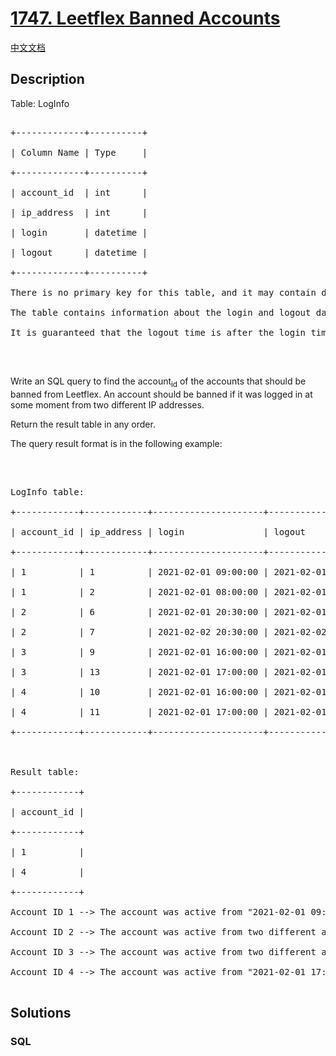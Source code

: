 * [[https://leetcode.com/problems/leetflex-banned-accounts][1747.
Leetflex Banned Accounts]]
  :PROPERTIES:
  :CUSTOM_ID: leetflex-banned-accounts
  :END:
[[./solution/1700-1799/1747.Leetflex Banned Accounts/README.org][中文文档]]

** Description
   :PROPERTIES:
   :CUSTOM_ID: description
   :END:

#+begin_html
  <p>
#+end_html

Table: LogInfo

#+begin_html
  </p>
#+end_html

#+begin_html
  <pre>

  +-------------+----------+

  | Column Name | Type     |

  +-------------+----------+

  | account_id  | int      |

  | ip_address  | int      |

  | login       | datetime |

  | logout      | datetime |

  +-------------+----------+

  There is no primary key for this table, and it may contain duplicates.

  The table contains information about the login and logout dates of Leetflex accounts. It also contains the IP address from which the account logged in and out.

  It is guaranteed that the logout time is after the login time.

  </pre>
#+end_html

#+begin_html
  <p>
#+end_html

 

#+begin_html
  </p>
#+end_html

#+begin_html
  <p>
#+end_html

Write an SQL query to find the account_id of the accounts that should be
banned from Leetflex. An account should be banned if it was logged in at
some moment from two different IP addresses.

#+begin_html
  </p>
#+end_html

#+begin_html
  <p>
#+end_html

Return the result table in any order.

#+begin_html
  </p>
#+end_html

#+begin_html
  <p>
#+end_html

The query result format is in the following example:

#+begin_html
  </p>
#+end_html

#+begin_html
  <p>
#+end_html

 

#+begin_html
  </p>
#+end_html

#+begin_html
  <pre>

  LogInfo table:

  +------------+------------+---------------------+---------------------+

  | account_id | ip_address | login               | logout              |

  +------------+------------+---------------------+---------------------+

  | 1          | 1          | 2021-02-01 09:00:00 | 2021-02-01 09:30:00 |

  | 1          | 2          | 2021-02-01 08:00:00 | 2021-02-01 11:30:00 |

  | 2          | 6          | 2021-02-01 20:30:00 | 2021-02-01 22:00:00 |

  | 2          | 7          | 2021-02-02 20:30:00 | 2021-02-02 22:00:00 |

  | 3          | 9          | 2021-02-01 16:00:00 | 2021-02-01 16:59:59 |

  | 3          | 13         | 2021-02-01 17:00:00 | 2021-02-01 17:59:59 |

  | 4          | 10         | 2021-02-01 16:00:00 | 2021-02-01 17:00:00 |

  | 4          | 11         | 2021-02-01 17:00:00 | 2021-02-01 17:59:59 |

  +------------+------------+---------------------+---------------------+



  Result table:

  +------------+

  | account_id |

  +------------+

  | 1          |

  | 4          |

  +------------+

  Account ID 1 --&gt; The account was active from &quot;2021-02-01 09:00:00&quot; to &quot;2021-02-01 09:30:00&quot; with two different IP addresses (1 and 2). It should be banned.

  Account ID 2 --&gt; The account was active from two different addresses (6, 7) but in <strong>two different times</strong>.

  Account ID 3 --&gt; The account was active from two different addresses (9, 13) on the same day but <strong>they do not intersect at any moment</strong>.

  Account ID 4 --&gt; The account was active from &quot;2021-02-01 17:00:00&quot; to &quot;2021-02-01 17:00:00&quot; with two different IP addresses (10 and 11). It should be banned.

  </pre>
#+end_html

** Solutions
   :PROPERTIES:
   :CUSTOM_ID: solutions
   :END:

#+begin_html
  <!-- tabs:start -->
#+end_html

*** *SQL*
    :PROPERTIES:
    :CUSTOM_ID: sql
    :END:
#+begin_src sql
#+end_src

#+begin_html
  <!-- tabs:end -->
#+end_html
